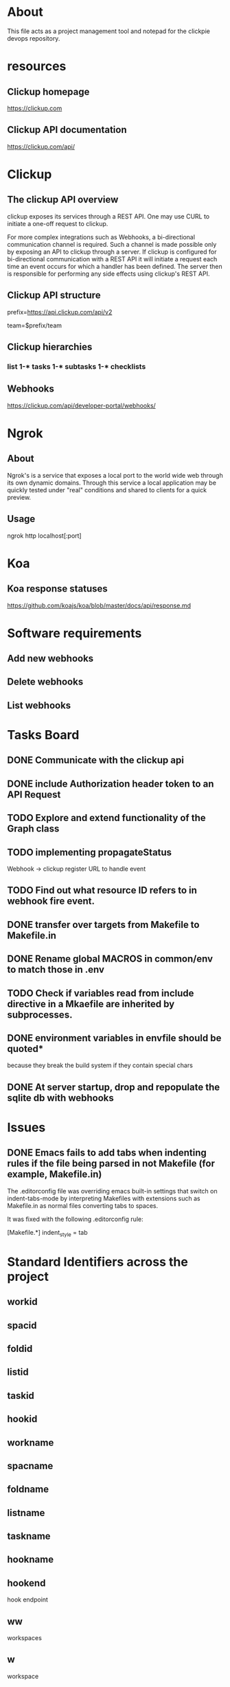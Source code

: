 * About
This file acts as a project management tool and notepad for the clickpie devops
repository.

* resources
** Clickup homepage
https://clickup.com

** Clickup API documentation
https://clickup.com/api/

* Clickup
** The clickup API overview
clickup exposes its services through a REST API. One may use CURL to initiate a
one-off request to clickup.

For more complex integrations such as Webhooks, a bi-directional communication
channel is required. Such a channel is made possible only by exposing an API to
clickup through a server. If clickup is configured for bi-directional
communication with a REST API it will initiate a request each time an event
occurs for which a handler has been defined. The server then is responsible for
performing any side effects using clickup's REST API.

** Clickup API structure
prefix=https://api.clickup.com/api/v2

team=$prefix/team

** Clickup hierarchies
*** list 1-* tasks 1-* subtasks 1-* checklists
** Webhooks
https://clickup.com/api/developer-portal/webhooks/

* Ngrok
** About
Ngrok's is a service that exposes a local port to the world wide web through its
own dynamic domains. Through this service a local application may be quickly
tested under "real" conditions and shared to clients for a quick preview.
** Usage
ngrok http localhost[:port]

* Koa
** Koa response statuses
https://github.com/koajs/koa/blob/master/docs/api/response.md

* Software requirements
** Add new webhooks
** Delete webhooks
** List webhooks

* Tasks Board
** DONE Communicate with the clickup api
CLOSED: [2023-10-31 Tue 14:14]
** DONE include Authorization header token to an API Request
CLOSED: [2023-10-31 Tue 14:14]
** TODO Explore and extend functionality of the Graph class
** TODO implementing propagateStatus
Webhook -> clickup register URL to handle event
** TODO Find out what resource ID refers to in webhook fire event.
** DONE transfer over targets from Makefile to Makefile.in
CLOSED: [2023-11-29 Wed 00:21]
** DONE Rename global MACROS in common/env to match those in .env
CLOSED: [2023-11-29 Wed 00:51]
** TODO Check if variables read from include directive in a Mkaefile are inherited by subprocesses.
** DONE environment variables in envfile should be quoted*
CLOSED: [2023-11-28 Tue 22:08]
because they break the build system if they contain special chars
** DONE At server startup, drop and repopulate the sqlite db with webhooks
CLOSED: [2023-12-06 Wed 21:43]
* Issues
** DONE Emacs fails to add tabs when indenting rules if the file being parsed in not Makefile (for example, Makefile.in)
CLOSED: [2023-11-28 Tue 21:15]

The .editorconfig file was overriding emacs built-in settings that switch on
indent-tabs-mode by interpreting Makefiles with extensions such as Makefile.in
as normal files converting tabs to spaces.

It was fixed with the following .editorconfig rule:

[Makefile.*]
indent_style = tab

* Standard Identifiers  across the project
** workid
** spacid
** foldid
** listid
** taskid
** hookid
** workname
** spacname
** foldname
** listname
** taskname
** hookname
** hookend
hook endpoint
** ww
workspaces
** w
workspace
** ss
spaces
** s
space
** ff
folders
** f
folder
** ll
lists
** l
list
** tt
tasks
** t
task
** hh
hooks
** h
hook
